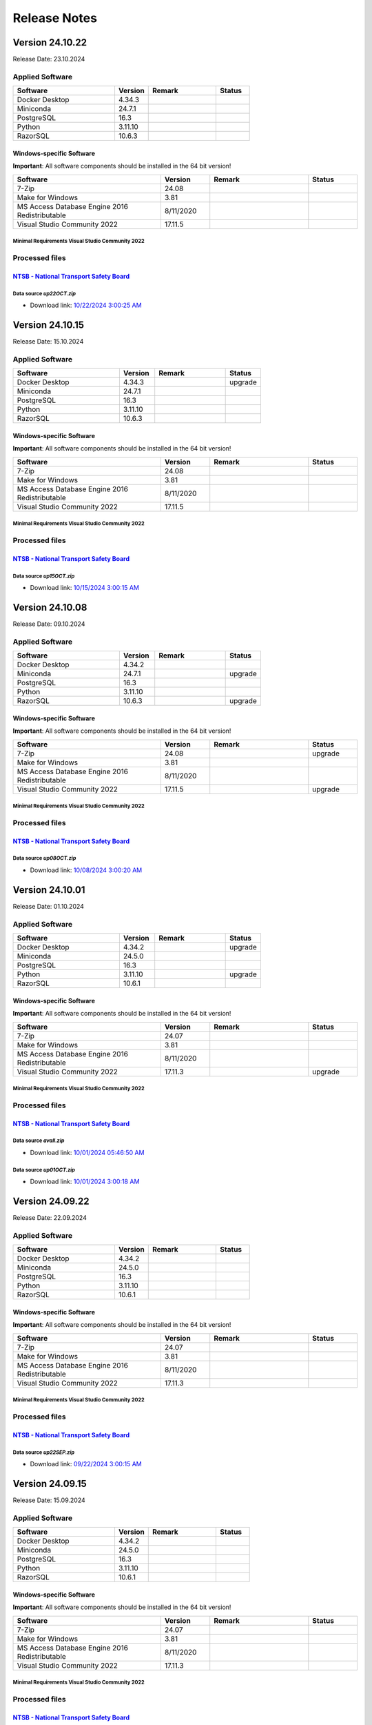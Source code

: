 =============
Release Notes
=============

Version 24.10.22
================

Release Date: 23.10.2024

Applied Software
----------------

.. list-table::
   :header-rows: 1
   :widths: 30 10 20 10

   * - Software
     - Version
     - Remark
     - Status
   * - Docker Desktop
     - 4.34.3
     -
     -
   * - Miniconda
     - 24.7.1
     -
     -
   * - PostgreSQL
     - 16.3
     -
     -
   * - Python
     - 3.11.10
     -
     -
   * - RazorSQL
     - 10.6.3
     -
     -

Windows-specific Software
.........................

**Important**: All software components should be installed in the 64 bit version!

.. list-table::
   :header-rows: 1
   :widths: 30 10 20 10

   * - Software
     - Version
     - Remark
     - Status
   * - 7-Zip
     - 24.08
     -
     -
   * - Make for Windows
     - 3.81
     -
     -
   * - MS Access Database Engine 2016 Redistributable
     - 8/11/2020
     -
     -
   * - Visual Studio Community 2022
     - 17.11.5
     -
     -

Minimal Requirements Visual Studio Community 2022
^^^^^^^^^^^^^^^^^^^^^^^^^^^^^^^^^^^^^^^^^^^^^^^^^

.. image:: img/Visual_Studio_Requirements.png

Processed files
---------------

`NTSB - National Transport Safety Board <https://www.ntsb.gov/Pages/home.aspx>`__\
..................................................................................

Data source `up22OCT.zip`
^^^^^^^^^^^^^^^^^^^^^^^^^

- Download link: `10/22/2024 3:00:25 AM <https://data.ntsb.gov/avdata/FileDirectory/DownloadFile?fileID=C%3A%5Cavdata%5Cup22OCT.zip>`__\

Version 24.10.15
================

Release Date: 15.10.2024

Applied Software
----------------

.. list-table::
   :header-rows: 1
   :widths: 30 10 20 10

   * - Software
     - Version
     - Remark
     - Status
   * - Docker Desktop
     - 4.34.3
     -
     - upgrade
   * - Miniconda
     - 24.7.1
     -
     -
   * - PostgreSQL
     - 16.3
     -
     -
   * - Python
     - 3.11.10
     -
     -
   * - RazorSQL
     - 10.6.3
     -
     -

Windows-specific Software
.........................

**Important**: All software components should be installed in the 64 bit version!

.. list-table::
   :header-rows: 1
   :widths: 30 10 20 10

   * - Software
     - Version
     - Remark
     - Status
   * - 7-Zip
     - 24.08
     -
     -
   * - Make for Windows
     - 3.81
     -
     -
   * - MS Access Database Engine 2016 Redistributable
     - 8/11/2020
     -
     -
   * - Visual Studio Community 2022
     - 17.11.5
     -
     -

Minimal Requirements Visual Studio Community 2022
^^^^^^^^^^^^^^^^^^^^^^^^^^^^^^^^^^^^^^^^^^^^^^^^^

.. image:: img/Visual_Studio_Requirements.png

Processed files
---------------

`NTSB - National Transport Safety Board <https://www.ntsb.gov/Pages/home.aspx>`__\
..................................................................................

Data source `up15OCT.zip`
^^^^^^^^^^^^^^^^^^^^^^^^^

- Download link: `10/15/2024 3:00:15 AM <https://data.ntsb.gov/avdata/FileDirectory/DownloadFile?fileID=C%3A%5Cavdata%5Cup15OCT.zip>`__\

Version 24.10.08
================

Release Date: 09.10.2024

Applied Software
----------------

.. list-table::
   :header-rows: 1
   :widths: 30 10 20 10

   * - Software
     - Version
     - Remark
     - Status
   * - Docker Desktop
     - 4.34.2
     -
     -
   * - Miniconda
     - 24.7.1
     -
     - upgrade
   * - PostgreSQL
     - 16.3
     -
     -
   * - Python
     - 3.11.10
     -
     -
   * - RazorSQL
     - 10.6.3
     -
     - upgrade

Windows-specific Software
.........................

**Important**: All software components should be installed in the 64 bit version!

.. list-table::
   :header-rows: 1
   :widths: 30 10 20 10

   * - Software
     - Version
     - Remark
     - Status
   * - 7-Zip
     - 24.08
     -
     - upgrade
   * - Make for Windows
     - 3.81
     -
     -
   * - MS Access Database Engine 2016 Redistributable
     - 8/11/2020
     -
     -
   * - Visual Studio Community 2022
     - 17.11.5
     -
     - upgrade

Minimal Requirements Visual Studio Community 2022
^^^^^^^^^^^^^^^^^^^^^^^^^^^^^^^^^^^^^^^^^^^^^^^^^

.. image:: img/Visual_Studio_Requirements.png

Processed files
---------------

`NTSB - National Transport Safety Board <https://www.ntsb.gov/Pages/home.aspx>`__\
..................................................................................

Data source `up08OCT.zip`
^^^^^^^^^^^^^^^^^^^^^^^^^

- Download link: `10/08/2024 3:00:20 AM <https://data.ntsb.gov/avdata/FileDirectory/DownloadFile?fileID=C%3A%5Cavdata%5Cup08OCT.zip>`__\

Version 24.10.01
================

Release Date: 01.10.2024

Applied Software
----------------

.. list-table::
   :header-rows: 1
   :widths: 30 10 20 10

   * - Software
     - Version
     - Remark
     - Status
   * - Docker Desktop
     - 4.34.2
     -
     - upgrade
   * - Miniconda
     - 24.5.0
     -
     -
   * - PostgreSQL
     - 16.3
     -
     -
   * - Python
     - 3.11.10
     -
     - upgrade
   * - RazorSQL
     - 10.6.1
     -
     -

Windows-specific Software
.........................

**Important**: All software components should be installed in the 64 bit version!

.. list-table::
   :header-rows: 1
   :widths: 30 10 20 10

   * - Software
     - Version
     - Remark
     - Status
   * - 7-Zip
     - 24.07
     -
     -
   * - Make for Windows
     - 3.81
     -
     -
   * - MS Access Database Engine 2016 Redistributable
     - 8/11/2020
     -
     -
   * - Visual Studio Community 2022
     - 17.11.3
     -
     - upgrade

Minimal Requirements Visual Studio Community 2022
^^^^^^^^^^^^^^^^^^^^^^^^^^^^^^^^^^^^^^^^^^^^^^^^^

.. image:: img/Visual_Studio_Requirements.png

Processed files
---------------

`NTSB - National Transport Safety Board <https://www.ntsb.gov/Pages/home.aspx>`__\
..................................................................................

Data source `avall.zip`
^^^^^^^^^^^^^^^^^^^^^^^

- Download link: `10/01/2024 05:46:50 AM <https://data.ntsb.gov/avdata/FileDirectory/DownloadFile?fileID=C%3A%5Cavdata%5Cavall.zip>`__\

Data source `up01OCT.zip`
^^^^^^^^^^^^^^^^^^^^^^^^^

- Download link: `10/01/2024 3:00:18 AM <https://data.ntsb.gov/avdata/FileDirectory/DownloadFile?fileID=C%3A%5Cavdata%5Cup01OCT.zip>`__\

Version 24.09.22
================

Release Date: 22.09.2024

Applied Software
----------------

.. list-table::
   :header-rows: 1
   :widths: 30 10 20 10

   * - Software
     - Version
     - Remark
     - Status
   * - Docker Desktop
     - 4.34.2
     -
     -
   * - Miniconda
     - 24.5.0
     -
     -
   * - PostgreSQL
     - 16.3
     -
     -
   * - Python
     - 3.11.10
     -
     -
   * - RazorSQL
     - 10.6.1
     -
     -

Windows-specific Software
.........................

**Important**: All software components should be installed in the 64 bit version!

.. list-table::
   :header-rows: 1
   :widths: 30 10 20 10

   * - Software
     - Version
     - Remark
     - Status
   * - 7-Zip
     - 24.07
     -
     -
   * - Make for Windows
     - 3.81
     -
     -
   * - MS Access Database Engine 2016 Redistributable
     - 8/11/2020
     -
     -
   * - Visual Studio Community 2022
     - 17.11.3
     -
     -

Minimal Requirements Visual Studio Community 2022
^^^^^^^^^^^^^^^^^^^^^^^^^^^^^^^^^^^^^^^^^^^^^^^^^

.. image:: img/Visual_Studio_Requirements.png

Processed files
---------------

`NTSB - National Transport Safety Board <https://www.ntsb.gov/Pages/home.aspx>`__\
..................................................................................

Data source `up22SEP.zip`
^^^^^^^^^^^^^^^^^^^^^^^^^

- Download link: `09/22/2024 3:00:15 AM <https://data.ntsb.gov/avdata/FileDirectory/DownloadFile?fileID=C%3A%5Cavdata%5Cup22SEP.zip>`__\

Version 24.09.15
================

Release Date: 15.09.2024

Applied Software
----------------

.. list-table::
   :header-rows: 1
   :widths: 30 10 20 10

   * - Software
     - Version
     - Remark
     - Status
   * - Docker Desktop
     - 4.34.2
     -
     -
   * - Miniconda
     - 24.5.0
     -
     -
   * - PostgreSQL
     - 16.3
     -
     -
   * - Python
     - 3.11.10
     -
     -
   * - RazorSQL
     - 10.6.1
     -
     -

Windows-specific Software
.........................

**Important**: All software components should be installed in the 64 bit version!

.. list-table::
   :header-rows: 1
   :widths: 30 10 20 10

   * - Software
     - Version
     - Remark
     - Status
   * - 7-Zip
     - 24.07
     -
     -
   * - Make for Windows
     - 3.81
     -
     -
   * - MS Access Database Engine 2016 Redistributable
     - 8/11/2020
     -
     -
   * - Visual Studio Community 2022
     - 17.11.3
     -
     -

Minimal Requirements Visual Studio Community 2022
^^^^^^^^^^^^^^^^^^^^^^^^^^^^^^^^^^^^^^^^^^^^^^^^^

.. image:: img/Visual_Studio_Requirements.png

Processed files
---------------

`NTSB - National Transport Safety Board <https://www.ntsb.gov/Pages/home.aspx>`__\
..................................................................................

Data source `up15SEP.zip`
^^^^^^^^^^^^^^^^^^^^^^^^^

- Download link: `09/15/2024 3:00:20 AM <https://data.ntsb.gov/avdata/FileDirectory/DownloadFile?fileID=C%3A%5Cavdata%5Cup15SEP.zip>`__\

Version 24.09.08
================

Release Date: 15.09.2024

Applied Software
----------------

.. list-table::
   :header-rows: 1
   :widths: 30 10 20 10

   * - Software
     - Version
     - Remark
     - Status
   * - Docker Desktop
     - 4.34.2
     -
     -
   * - Miniconda
     - 24.5.0
     -
     -
   * - PostgreSQL
     - 16.3
     -
     -
   * - Python
     - 3.11.10
     -
     -
   * - RazorSQL
     - 10.6.1
     -
     -

Windows-specific Software
.........................

**Important**: All software components should be installed in the 64 bit version!

.. list-table::
   :header-rows: 1
   :widths: 30 10 20 10

   * - Software
     - Version
     - Remark
     - Status
   * - 7-Zip
     - 24.07
     -
     -
   * - Make for Windows
     - 3.81
     -
     -
   * - MS Access Database Engine 2016 Redistributable
     - 8/11/2020
     -
     -
   * - Visual Studio Community 2022
     - 17.11.3
     -
     -

Minimal Requirements Visual Studio Community 2022
^^^^^^^^^^^^^^^^^^^^^^^^^^^^^^^^^^^^^^^^^^^^^^^^^

.. image:: img/Visual_Studio_Requirements.png

Processed files
---------------

`NTSB - National Transport Safety Board <https://www.ntsb.gov/Pages/home.aspx>`__\
..................................................................................

Data source `up08SEP.zip`
^^^^^^^^^^^^^^^^^^^^^^^^^

- Download link: `09/08/2024 3:00:20 AM <https://data.ntsb.gov/avdata/FileDirectory/DownloadFile?fileID=C%3A%5Cavdata%5Cup08SEP.zip>`__\

Version 24.09.01
================

Release Date: 15.09.2024

Applied Software
----------------

.. list-table::
   :header-rows: 1
   :widths: 30 10 20 10

   * - Software
     - Version
     - Remark
     - Status
   * - Docker Desktop
     - 4.34.2
     -
     - upgrade
   * - Miniconda
     - 24.5.0
     -
     -
   * - PostgreSQL
     - 16.3
     -
     -
   * - Python
     - 3.11.10
     -
     - upgrade
   * - RazorSQL
     - 10.6.1
     -
     -

Windows-specific Software
.........................

**Important**: All software components should be installed in the 64 bit version!

.. list-table::
   :header-rows: 1
   :widths: 30 10 20 10

   * - Software
     - Version
     - Remark
     - Status
   * - 7-Zip
     - 24.07
     -
     -
   * - Make for Windows
     - 3.81
     -
     -
   * - MS Access Database Engine 2016 Redistributable
     - 8/11/2020
     -
     -
   * - Visual Studio Community 2022
     - 17.11.3
     -
     - upgrade

Minimal Requirements Visual Studio Community 2022
^^^^^^^^^^^^^^^^^^^^^^^^^^^^^^^^^^^^^^^^^^^^^^^^^

.. image:: img/Visual_Studio_Requirements.png

Processed files
---------------

`NTSB - National Transport Safety Board <https://www.ntsb.gov/Pages/home.aspx>`__\
..................................................................................

Data source `avall.zip`
^^^^^^^^^^^^^^^^^^^^^^^

- Download link: `09/01/2024 06:03:21 AM <https://data.ntsb.gov/avdata/FileDirectory/DownloadFile?fileID=C%3A%5Cavdata%5Cavall.zip>`__\

Data source `up01SEP.zip`
^^^^^^^^^^^^^^^^^^^^^^^^^

- Download link: `09/01/2024 3:00:24 AM <https://data.ntsb.gov/avdata/FileDirectory/DownloadFile?fileID=C%3A%5Cavdata%5Cup01SEP.zip>`__\

Version 24.08.22
================

Release Date: 22.08.2024

Applied Software
----------------

.. list-table::
   :header-rows: 1
   :widths: 30 10 20 10

   * - Software
     - Version
     - Remark
     - Status
   * - Docker Desktop
     - 4.33.1
     -
     - upgrade
   * - Miniconda
     - 24.5.0
     -
     -
   * - PostgreSQL
     - 16.3
     -
     -
   * - Python
     - 3.11.9
     -
     -
   * - RazorSQL
     - 10.6.1
     -
     - upgrade

Windows-specific Software
.........................

**Important**: All software components should be installed in the 64 bit version!

.. list-table::
   :header-rows: 1
   :widths: 30 10 20 10

   * - Software
     - Version
     - Remark
     - Status
   * - 7-Zip
     - 24.07
     -
     - upgrade
   * - Make for Windows
     - 3.81
     -
     -
   * - MS Access Database Engine 2016 Redistributable
     - 8/11/2020
     -
     -
   * - Visual Studio Community 2022
     - 17.10.3
     -
     - upgrade

Minimal Requirements Visual Studio Community 2022
^^^^^^^^^^^^^^^^^^^^^^^^^^^^^^^^^^^^^^^^^^^^^^^^^

.. image:: img/Visual_Studio_Requirements.png

Processed files
---------------

`NTSB - National Transport Safety Board <https://www.ntsb.gov/Pages/home.aspx>`__\
..................................................................................

Data source `up22AUG.zip`
^^^^^^^^^^^^^^^^^^^^^^^^^

- Download link: `08/22/2024 3:00:14 AM <https://data.ntsb.gov/avdata/FileDirectory/DownloadFile?fileID=C%3A%5Cavdata%5Cup22AUG.zip>`__\

Version 24.08.15
================

Release Date: 15.08.2024

Applied Software
----------------

.. list-table::
   :header-rows: 1
   :widths: 30 10 20 10

   * - Software
     - Version
     - Remark
     - Status
   * - Docker Desktop
     - 4.33.1
     -
     - upgrade
   * - Miniconda
     - 24.5.0
     -
     -
   * - PostgreSQL
     - 16.3
     -
     -
   * - Python
     - 3.11.9
     -
     -
   * - RazorSQL
     - 10.6.1
     -
     - upgrade

Windows-specific Software
.........................

**Important**: All software components should be installed in the 64 bit version!

.. list-table::
   :header-rows: 1
   :widths: 30 10 20 10

   * - Software
     - Version
     - Remark
     - Status
   * - 7-Zip
     - 24.07
     -
     - upgrade
   * - Make for Windows
     - 3.81
     -
     -
   * - MS Access Database Engine 2016 Redistributable
     - 8/11/2020
     -
     -
   * - Visual Studio Community 2022
     - 17.10.3
     -
     - upgrade

Minimal Requirements Visual Studio Community 2022
^^^^^^^^^^^^^^^^^^^^^^^^^^^^^^^^^^^^^^^^^^^^^^^^^

.. image:: img/Visual_Studio_Requirements.png

Processed files
---------------

`NTSB - National Transport Safety Board <https://www.ntsb.gov/Pages/home.aspx>`__\
..................................................................................

Data source `up15AUG.zip`
^^^^^^^^^^^^^^^^^^^^^^^^^

- Download link: `08/15/2024 3:00:17 AM <https://data.ntsb.gov/avdata/FileDirectory/DownloadFile?fileID=C%3A%5Cavdata%5Cup15AUG.zip>`__\

Version 24.08.08
================

Release Date: 08.08.2024

Applied Software
----------------

.. list-table::
   :header-rows: 1
   :widths: 30 10 20 10

   * - Software
     - Version
     - Remark
     - Status
   * - Docker Desktop
     - 4.33.1
     -
     - upgrade
   * - Miniconda
     - 24.5.0
     -
     -
   * - PostgreSQL
     - 16.3
     -
     -
   * - Python
     - 3.11.9
     -
     -
   * - RazorSQL
     - 10.6.1
     -
     - upgrade

Windows-specific Software
.........................

**Important**: All software components should be installed in the 64 bit version!

.. list-table::
   :header-rows: 1
   :widths: 30 10 20 10

   * - Software
     - Version
     - Remark
     - Status
   * - 7-Zip
     - 24.07
     -
     - upgrade
   * - Make for Windows
     - 3.81
     -
     -
   * - MS Access Database Engine 2016 Redistributable
     - 8/11/2020
     -
     -
   * - Visual Studio Community 2022
     - 17.10.3
     -
     - upgrade

Minimal Requirements Visual Studio Community 2022
^^^^^^^^^^^^^^^^^^^^^^^^^^^^^^^^^^^^^^^^^^^^^^^^^

.. image:: img/Visual_Studio_Requirements.png

Processed files
---------------

`NTSB - National Transport Safety Board <https://www.ntsb.gov/Pages/home.aspx>`__\
..................................................................................

Data source `up08AUG.zip`
^^^^^^^^^^^^^^^^^^^^^^^^^

- Download link: `08/08/2024 3:00:18 AM <https://data.ntsb.gov/avdata/FileDirectory/DownloadFile?fileID=C%3A%5Cavdata%5Cup08AUG.zip>`__\

Version 24.08.01
================

Release Date: 01.08.2024

Applied Software
----------------

.. list-table::
   :header-rows: 1
   :widths: 30 10 20 10

   * - Software
     - Version
     - Remark
     - Status
   * - Docker Desktop
     - 4.33.1
     -
     - upgrade
   * - Miniconda
     - 24.5.0
     -
     -
   * - PostgreSQL
     - 16.3
     -
     -
   * - Python
     - 3.11.9
     -
     -
   * - RazorSQL
     - 10.6.1
     -
     - upgrade

Windows-specific Software
.........................

**Important**: All software components should be installed in the 64 bit version!

.. list-table::
   :header-rows: 1
   :widths: 30 10 20 10

   * - Software
     - Version
     - Remark
     - Status
   * - 7-Zip
     - 24.07
     -
     - upgrade
   * - Make for Windows
     - 3.81
     -
     -
   * - MS Access Database Engine 2016 Redistributable
     - 8/11/2020
     -
     -
   * - Visual Studio Community 2022
     - 17.10.3
     -
     - upgrade

Minimal Requirements Visual Studio Community 2022
^^^^^^^^^^^^^^^^^^^^^^^^^^^^^^^^^^^^^^^^^^^^^^^^^

.. image:: img/Visual_Studio_Requirements.png

Processed files
---------------

`NTSB - National Transport Safety Board <https://www.ntsb.gov/Pages/home.aspx>`__\
..................................................................................

Data source `avall.zip`
^^^^^^^^^^^^^^^^^^^^^^^

- Download link: `08/01/2024 06:37:11 AM <https://data.ntsb.gov/avdata/FileDirectory/DownloadFile?fileID=C%3A%5Cavdata%5Cavall.zip>`__\

Data source `up01AUG.zip`
^^^^^^^^^^^^^^^^^^^^^^^^^

- Download link: `08/01/2024 3:00:31 AM <https://data.ntsb.gov/avdata/FileDirectory/DownloadFile?fileID=C%3A%5Cavdata%5Cup01AUG.zip>`__\

Version 24.07.22
================

Release Date: 22.07.2024

Applied Software
----------------

.. list-table::
   :header-rows: 1
   :widths: 30 10 20 10

   * - Software
     - Version
     - Remark
     - Status
   * - Docker Desktop
     - 4.32.0
     -
     - upgrade
   * - Miniconda
     - 24.5.0
     -
     -
   * - PostgreSQL
     - 16.3
     -
     -
   * - Python
     - 3.11.9
     -
     -
   * - RazorSQL
     - 10.6.0
     -
     -

Windows-specific Software
.........................

**Important**: All software components should be installed in the 64 bit version!

.. list-table::
   :header-rows: 1
   :widths: 30 10 20 10

   * - Software
     - Version
     - Remark
     - Status
   * - 7-Zip
     - 24.06
     -
     -
   * - Make for Windows
     - 3.81
     -
     -
   * - MS Access Database Engine 2016 Redistributable
     - 8/11/2020
     -
     -
   * - Visual Studio Community 2022
     - 17.10.1
     -
     -

Minimal Requirements Visual Studio Community 2022
^^^^^^^^^^^^^^^^^^^^^^^^^^^^^^^^^^^^^^^^^^^^^^^^^

.. image:: img/Visual_Studio_Requirements.png

Processed files
---------------

`NTSB - National Transport Safety Board <https://www.ntsb.gov/Pages/home.aspx>`__\
..................................................................................

Data source `up22JUL.zip`
^^^^^^^^^^^^^^^^^^^^^^^^^

- Download link: `07/22/2024 3:00:20 AM <https://data.ntsb.gov/avdata/FileDirectory/DownloadFile?fileID=C%3A%5Cavdata%5Cup22JUL.zip>`__\

Version 24.07.15
================

Release Date: 15.07.2024

Applied Software
----------------

.. list-table::
   :header-rows: 1
   :widths: 30 10 20 10

   * - Software
     - Version
     - Remark
     - Status
   * - Docker Desktop
     - 4.32.0
     -
     - upgrade
   * - Miniconda
     - 24.5.0
     -
     -
   * - PostgreSQL
     - 16.3
     -
     -
   * - Python
     - 3.11.9
     -
     -
   * - RazorSQL
     - 10.6.0
     -
     -

Windows-specific Software
.........................

**Important**: All software components should be installed in the 64 bit version!

.. list-table::
   :header-rows: 1
   :widths: 30 10 20 10

   * - Software
     - Version
     - Remark
     - Status
   * - 7-Zip
     - 24.06
     -
     -
   * - Make for Windows
     - 3.81
     -
     -
   * - MS Access Database Engine 2016 Redistributable
     - 8/11/2020
     -
     -
   * - Visual Studio Community 2022
     - 17.10.1
     -
     -

Minimal Requirements Visual Studio Community 2022
^^^^^^^^^^^^^^^^^^^^^^^^^^^^^^^^^^^^^^^^^^^^^^^^^

.. image:: img/Visual_Studio_Requirements.png

Processed files
---------------

`NTSB - National Transport Safety Board <https://www.ntsb.gov/Pages/home.aspx>`__\
..................................................................................

Data source `up15JUL.zip`
^^^^^^^^^^^^^^^^^^^^^^^^^

- Download link: `07/15/2024 3:00:34 AM <https://data.ntsb.gov/avdata/FileDirectory/DownloadFile?fileID=C%3A%5Cavdata%5Cup15JUL.zip>`__\

Version 24.07.08
================

Release Date: 08.07.2024

Applied Software
----------------

.. list-table::
   :header-rows: 1
   :widths: 30 10 20 10

   * - Software
     - Version
     - Remark
     - Status
   * - Docker Desktop
     - 4.32.0
     -
     - upgrade
   * - Miniconda
     - 24.5.0
     -
     -
   * - PostgreSQL
     - 16.3
     -
     -
   * - Python
     - 3.11.9
     -
     -
   * - RazorSQL
     - 10.6.0
     -
     -

Windows-specific Software
.........................

**Important**: All software components should be installed in the 64 bit version!

.. list-table::
   :header-rows: 1
   :widths: 30 10 20 10

   * - Software
     - Version
     - Remark
     - Status
   * - 7-Zip
     - 24.06
     -
     -
   * - Make for Windows
     - 3.81
     -
     -
   * - MS Access Database Engine 2016 Redistributable
     - 8/11/2020
     -
     -
   * - Visual Studio Community 2022
     - 17.10.1
     -
     -

Minimal Requirements Visual Studio Community 2022
^^^^^^^^^^^^^^^^^^^^^^^^^^^^^^^^^^^^^^^^^^^^^^^^^

.. image:: img/Visual_Studio_Requirements.png

Processed files
---------------

`NTSB - National Transport Safety Board <https://www.ntsb.gov/Pages/home.aspx>`__\
..................................................................................

Data source `up08JUL.zip`
^^^^^^^^^^^^^^^^^^^^^^^^^

- Download link: `07/08/2024 3:00:29 AM <https://data.ntsb.gov/avdata/FileDirectory/DownloadFile?fileID=C%3A%5Cavdata%5Cup08JUL.zip>`__\

Version 24.07.01
================

Release Date: 01.07.2024

Applied Software
----------------

.. list-table::
   :header-rows: 1
   :widths: 30 10 20 10

   * - Software
     - Version
     - Remark
     - Status
   * - Docker Desktop
     - 4.31.1
     -
     - upgrade
   * - Miniconda
     - 24.5.0
     -
     -
   * - PostgreSQL
     - 16.3
     -
     -
   * - Python
     - 3.11.9
     -
     -
   * - RazorSQL
     - 10.6.0
     -
     - upgrade

Windows-specific Software
.........................

**Important**: All software components should be installed in the 64 bit version!

.. list-table::
   :header-rows: 1
   :widths: 30 10 20 10

   * - Software
     - Version
     - Remark
     - Status
   * - 7-Zip
     - 24.07
     -
     - upgrade
   * - Make for Windows
     - 3.81
     -
     -
   * - MS Access Database Engine 2016 Redistributable
     - 8/11/2020
     -
     -
   * - Visual Studio Community 2022
     - 17.10.3
     -
     - upgrade

Minimal Requirements Visual Studio Community 2022
^^^^^^^^^^^^^^^^^^^^^^^^^^^^^^^^^^^^^^^^^^^^^^^^^

.. image:: img/Visual_Studio_Requirements.png

Processed files
---------------

`NTSB - National Transport Safety Board <https://www.ntsb.gov/Pages/home.aspx>`__\
..................................................................................

Data source `avall.zip`
^^^^^^^^^^^^^^^^^^^^^^^

- Download link: `07/01/2024 06:01:50 AM <https://data.ntsb.gov/avdata/FileDirectory/DownloadFile?fileID=C%3A%5Cavdata%5Cavall.zip>`__\

Data source `up01JUL.zip`
^^^^^^^^^^^^^^^^^^^^^^^^^

- Download link: `07/01/2024 3:00:27 AM <https://data.ntsb.gov/avdata/FileDirectory/DownloadFile?fileID=C%3A%5Cavdata%5Cup01JUL.zip>`__\

Version 24.06.22
================

Release Date: 22.06.2024

Applied Software
----------------

.. list-table::
   :header-rows: 1
   :widths: 30 10 20 10

   * - Software
     - Version
     - Remark
     - Status
   * - Docker Desktop
     - 4.31.1
     -
     - upgrade
   * - Miniconda
     - 24.5.0
     -
     -
   * - PostgreSQL
     - 16.3
     -
     -
   * - Python
     - 3.11.9
     -
     -
   * - RazorSQL
     - 10.5.5
     -
     -

Windows-specific Software
.........................

**Important**: All software components should be installed in the 64 bit version!

.. list-table::
   :header-rows: 1
   :widths: 30 10 20 10

   * - Software
     - Version
     - Remark
     - Status
   * - 7-Zip
     - 24.06
     -
     -
   * - Make for Windows
     - 3.81
     -
     -
   * - MS Access Database Engine 2016 Redistributable
     - 8/11/2020
     -
     -
   * - Visual Studio Community 2022
     - 17.10.2
     -
     - upgrade

Minimal Requirements Visual Studio Community 2022
^^^^^^^^^^^^^^^^^^^^^^^^^^^^^^^^^^^^^^^^^^^^^^^^^

.. image:: img/Visual_Studio_Requirements.png

Processed files
---------------

`NTSB - National Transport Safety Board <https://www.ntsb.gov/Pages/home.aspx>`__\
..................................................................................

Data source `up22JUN.zip`
^^^^^^^^^^^^^^^^^^^^^^^^^

- Download link: `06/22/2024 3:00:41 AM <https://data.ntsb.gov/avdata/FileDirectory/DownloadFile?fileID=C%3A%5Cavdata%5Cup22JUN.zip>`__\

Version 24.06.15
================

Release Date: 15.06.2024

Applied Software
----------------

.. list-table::
   :header-rows: 1
   :widths: 30 10 20 10

   * - Software
     - Version
     - Remark
     - Status
   * - Docker Desktop
     - 4.30.0
     -
     -
   * - Miniconda
     - 24.5.0
     -
     -
   * - PostgreSQL
     - 16.3
     -
     -
   * - Python
     - 3.11.9
     -
     -
   * - RazorSQL
     - 10.5.5
     -
     -

Windows-specific Software
.........................

**Important**: All software components should be installed in the 64 bit version!

.. list-table::
   :header-rows: 1
   :widths: 30 10 20 10

   * - Software
     - Version
     - Remark
     - Status
   * - 7-Zip
     - 24.06
     -
     -
   * - Make for Windows
     - 3.81
     -
     -
   * - MS Access Database Engine 2016 Redistributable
     - 8/11/2020
     -
     -
   * - Visual Studio Community 2022
     - 17.10.1
     -
     -

Minimal Requirements Visual Studio Community 2022
^^^^^^^^^^^^^^^^^^^^^^^^^^^^^^^^^^^^^^^^^^^^^^^^^

.. image:: img/Visual_Studio_Requirements.png

Processed files
---------------

`NTSB - National Transport Safety Board <https://www.ntsb.gov/Pages/home.aspx>`__\
..................................................................................

Data source `up15JUN.zip`
^^^^^^^^^^^^^^^^^^^^^^^^^

- Download link: `06/15/2024 3:00:14 AM <https://data.ntsb.gov/avdata/FileDirectory/DownloadFile?fileID=C%3A%5Cavdata%5Cup15JUN.zip>`__\

Version 24.06.08
================

Release Date: 09.06.2024

Applied Software
----------------

.. list-table::
   :header-rows: 1
   :widths: 30 10 20 10

   * - Software
     - Version
     - Remark
     - Status
   * - Docker Desktop
     - 4.30.0
     -
     -
   * - Miniconda
     - 24.5.0
     -
     -
   * - PostgreSQL
     - 16.3
     -
     -
   * - Python
     - 3.11.9
     -
     -
   * - RazorSQL
     - 10.5.5
     -
     -

Windows-specific Software
.........................

**Important**: All software components should be installed in the 64 bit version!

.. list-table::
   :header-rows: 1
   :widths: 30 10 20 10

   * - Software
     - Version
     - Remark
     - Status
   * - 7-Zip
     - 24.06
     -
     -
   * - Make for Windows
     - 3.81
     -
     -
   * - MS Access Database Engine 2016 Redistributable
     - 8/11/2020
     -
     -
   * - Visual Studio Community 2022
     - 17.10.1
     -
     -

Minimal Requirements Visual Studio Community 2022
^^^^^^^^^^^^^^^^^^^^^^^^^^^^^^^^^^^^^^^^^^^^^^^^^

.. image:: img/Visual_Studio_Requirements.png

Processed files
---------------

`NTSB - National Transport Safety Board <https://www.ntsb.gov/Pages/home.aspx>`__\
..................................................................................

Data source `up08JUN.zip`
^^^^^^^^^^^^^^^^^^^^^^^^^

- Download link: `06/08/2024 3:00:20 AM <https://data.ntsb.gov/avdata/FileDirectory/DownloadFile?fileID=C%3A%5Cavdata%5Cup08JUN.zip>`__\

Version 24.06.01
================

Release Date: 01.06.2024

Applied Software
----------------

.. list-table::
   :header-rows: 1
   :widths: 30 10 20 10

   * - Software
     - Version
     - Remark
     - Status
   * - Docker Desktop
     - 4.30.0
     -
     -
   * - Miniconda
     - 24.5.0
     -
     -
   * - PostgreSQL
     - 16.3
     -
     -
   * - Python
     - 3.11.9
     -
     -
   * - RazorSQL
     - 10.5.5
     -
     -

Windows-specific Software
.........................

**Important**: All software components should be installed in the 64 bit version!

.. list-table::
   :header-rows: 1
   :widths: 30 10 20 10

   * - Software
     - Version
     - Remark
     - Status
   * - 7-Zip
     - 24.06
     -
     - upgrade
   * - Make for Windows
     - 3.81
     -
     -
   * - MS Access Database Engine 2016 Redistributable
     - 8/11/2020
     -
     -
   * - Visual Studio Community 2022
     - 17.10.1
     -
     - upgrade

Minimal Requirements Visual Studio Community 2022
^^^^^^^^^^^^^^^^^^^^^^^^^^^^^^^^^^^^^^^^^^^^^^^^^

.. image:: img/Visual_Studio_Requirements.png

Processed files
---------------

`FAA - Aeronautical data Delivery Service <https://adds-faa.opendata.arcgis.com>`__\
....................................................................................

Data source `Airports`
^^^^^^^^^^^^^^^^^^^^^^
- Download link: `Version: 05/16/2024 <https://adds-faa.opendata.arcgis.com/datasets/faa::airports-1/explore?location=0.007315%2C-1.633886%2C2.00>`__\

Data source `Runways`
^^^^^^^^^^^^^^^^^^^^^^
- Download link: `Version: 05/16/2024 <https://adds-faa.opendata.arcgis.com/datasets/faa::runways/explore?location=0.002718%2C-1.628764%2C2.00>`__\

`simplemaps - Interactive Maps & Data <https://simplemaps.com/>`__\
..................................................................................

Data source `US Cities Database`
^^^^^^^^^^^^^^^^^^^^^^^^^^^^^^^^
- Download link: `Version: 1.79 <https://simplemaps.com/data/us-cities>`__\

`NTSB - National Transport Safety Board <https://www.ntsb.gov/Pages/home.aspx>`__\
..................................................................................

Data source `avall.zip`
^^^^^^^^^^^^^^^^^^^^^^^

- Download link: `06/01/2024 06:11:06 AM <https://data.ntsb.gov/avdata/FileDirectory/DownloadFile?fileID=C%3A%5Cavdata%5Cavall.zip>`__\

Data source `up01JUN.zip`
^^^^^^^^^^^^^^^^^^^^^^^^^

- Download link: `06/01/2024 3:00:21 AM <https://data.ntsb.gov/avdata/FileDirectory/DownloadFile?fileID=C%3A%5Cavdata%5Cup01JUN.zip>`__\

Version 24.05.01
================

Release Date: 01.05.2024

Applied Software
----------------

.. list-table::
   :header-rows: 1
   :widths: 30 10 20 10

   * - Software
     - Version
     - Remark
     - Status
   * - Docker Desktop
     - 4.29.0
     -
     -
   * - PostgreSQL
     - 16.2
     -
     -
   * - Python
     - 3.11.9
     -
     -
   * - RazorSQL
     - 10.5.4
     -
     -

Windows-specific Software
.........................

**Important**: All software components should be installed in the 64 bit version!

.. list-table::
   :header-rows: 1
   :widths: 30 10 20 10

   * - Software
     - Version
     - Remark
     - Status
   * - 7-Zip
     - 23.01
     -
     -
   * - Make for Windows
     - 3.81
     -
     -
   * - MS Access Database Engine 2016 Redistributable
     - 8/11/2020
     -
     -
   * - Visual Studio Community 2022
     - 2022
     -
     -

Minimal Requirements Visual Studio Community 2022
^^^^^^^^^^^^^^^^^^^^^^^^^^^^^^^^^^^^^^^^^^^^^^^^^

.. image:: img/Visual_Studio_Requirements.png

Processed files
---------------

`simplemaps - Interactive Maps & Data <https://simplemaps.com/>`__\
..................................................................................

Data source `US Zip Codes Database`
^^^^^^^^^^^^^^^^^^^^^^^^^^^^^^^^^^^
- Download link: `Version: 1.85 <https://simplemaps.com/data/us-zips>`__\

`NTSB - National Transport Safety Board <https://www.ntsb.gov/Pages/home.aspx>`__\
..................................................................................

Data source `avall.zip`
^^^^^^^^^^^^^^^^^^^^^^^

- Download link: `05/01/2024 06:16:00 AM <https://data.ntsb.gov/avdata/FileDirectory/DownloadFile?fileID=C%3A%5Cavdata%5Cavall.zip>`__\

Data source `up01MAY.zip`
^^^^^^^^^^^^^^^^^^^^^^^^^

- Download link: `05/01/2024 3:00:20 AM <https://data.ntsb.gov/avdata/FileDirectory/DownloadFile?fileID=C%3A%5Cavdata%5Cup01MAY.zip>`__\

Version 24.04.01
================

Release Date: 01.04.2024

Applied Software
----------------

.. list-table::
   :header-rows: 1
   :widths: 30 10 20 10

   * - Software
     - Version
     - Remark
     - Status
   * - AWS CLI
     - 2.15.34
     -
     - upgrade
   * - Docker Desktop
     - 4.28.0
     -
     -
   * - Python
     - 3.10.11
     -
     -
   * - RazorSQL
     - 10.5.3
     -
     -

Windows-specific Software
.........................

**Important**: All software components should be installed in the 64 bit version!

.. list-table::
   :header-rows: 1
   :widths: 30 10 20 10

   * - Software
     - Version
     - Remark
     - Status
   * - 7-Zip
     - 23.01
     -
     -
   * - Make for Windows
     - 3.81
     -
     -
   * - MS Access Database Engine 2016 Redistributable
     - 8/11/2020
     -
     -

Processed files
---------------

`FAA - Aeronautical data Delivery Service <https://adds-faa.opendata.arcgis.com>`__\
....................................................................................

Data source `Airports`
^^^^^^^^^^^^^^^^^^^^^^
- Download link: `Version: 03/21/2024 <https://adds-faa.opendata.arcgis.com/datasets/faa::airports-1/explore?location=0.007405%2C-1.633886%2C2.00>`__\

Data source `Runways`
^^^^^^^^^^^^^^^^^^^^^^
- Download link: `Version: 03/21/2024 <https://adds-faa.opendata.arcgis.com/datasets/faa::runways/explore?location=0.002752%2C-1.628764%2C2.00>`__\

`NTSB - National Transport Safety Board <https://www.ntsb.gov/Pages/home.aspx>`__\
..................................................................................

Data source `avall.zip`
^^^^^^^^^^^^^^^^^^^^^^^

- Download link: `04/01/2024 06:09:05 AM <https://data.ntsb.gov/avdata/FileDirectory/DownloadFile?fileID=C%3A%5Cavdata%5Cavall.zip>`__\

Data source `up01APR.zip`
^^^^^^^^^^^^^^^^^^^^^^^^^

- Download link: `04/01/2024 3:00:22 AM <https://data.ntsb.gov/avdata/FileDirectory/DownloadFile?fileID=C%3A%5Cavdata%5Cup01APR.zip>`__\

Version 24.03.01
================

Release Date: 01.03.2024

Applied Software
----------------

.. list-table::
   :header-rows: 1
   :widths: 30 10 20 10

   * - Software
     - Version
     - Remark
     - Status
   * - AWS CLI
     - 2.15.20
     -
     -
   * - Docker Desktop
     - 4.27.2
     -
     - upgrade
   * - Python
     - 3.10.11
     -
     -
   * - RazorSQL
     - 10.5.3
     -
     -

Windows-specific Software
.........................

**Important**: All software components should be installed in the 64 bit version!

.. list-table::
   :header-rows: 1
   :widths: 30 10 20 10

   * - Software
     - Version
     - Remark
     - Status
   * - 7-Zip
     - 23.01
     -
     -
   * - Make for Windows
     - 3.81
     -
     -
   * - MS Access Database Engine 2016 Redistributable
     - 8/11/2020
     -
     -

Minimal Requirements Visual Studio Community 2022
^^^^^^^^^^^^^^^^^^^^^^^^^^^^^^^^^^^^^^^^^^^^^^^^^

.. image:: img/Visual_Studio_Requirements.png

Processed files
---------------

`NTSB - National Transport Safety Board <https://www.ntsb.gov/Pages/home.aspx>`__\
..................................................................................

Data source `avall.zip`
^^^^^^^^^^^^^^^^^^^^^^^

- Download link: `03/01/2024 06:03:06 AM <https://data.ntsb.gov/avdata/FileDirectory/DownloadFile?fileID=C%3A%5Cavdata%5Cavall.zip>`__\

Data source `up01MAR.zip`
^^^^^^^^^^^^^^^^^^^^^^^^^

- Download link: `03/01/2024 3:00:23 AM <https://data.ntsb.gov/avdata/FileDirectory/DownloadFile?fileID=C%3A%5Cavdata%5Cup01MAR.zip>`__\

Version 24.02.01
================

Release Date: 01.02.2024

Applied Software
----------------

.. list-table::
   :header-rows: 1
   :widths: 30 10 20 10

   * - Software
     - Version
     - Remark
     - Status
   * - AWS CLI
     - 2.15.16
     -
     - upgrade
   * - Docker Desktop
     - 4.26.1
     -
     -
   * - PostgreSQL
     - 16.1
     -
     -
   * - Python
     - 3.10.11
     -
     -
   * - RazorSQL
     - 10.5.3
     -
     - upgrade

Windows-specific Software
.........................

**Important**: All software components should be installed in the 64 bit version!

.. list-table::
   :header-rows: 1
   :widths: 30 10 20 10

   * - Software
     - Version
     - Remark
     - Status
   * - 7-Zip
     - 23.01
     -
     -
   * - The LLVM Compiler Infrastructure
     - 17.0.6
     -
     -
   * - Make for Windows
     - 3.81
     -
     -
   * - MS Access Database Engine 2016 Redistributable
     - 8/11/2020
     -
     -
   * - Visual Studio Community 2022
     - 2022
     -
     -

Minimal Requirements Visual Studio Community 2022
^^^^^^^^^^^^^^^^^^^^^^^^^^^^^^^^^^^^^^^^^^^^^^^^^

.. image:: img/Visual_Studio_Requirements.png

Processed files
---------------

`FAA - Aeronautical data Delivery Service <https://adds-faa.opendata.arcgis.com>`__\
....................................................................................

Data source `Airports`
^^^^^^^^^^^^^^^^^^^^^^
- Download link: `Version: 01/25/2024 <https://adds-faa.opendata.arcgis.com/datasets/faa::airports-1/explore?location=0.007405%2C-1.633886%2C2.00>`__\

Data source `Runways`
^^^^^^^^^^^^^^^^^^^^^^
- Download link: `Version: 01/25/2024 <https://adds-faa.opendata.arcgis.com/datasets/faa::runways/explore?location=0.002752%2C-1.628764%2C2.00>`__\

`simplemaps - Interactive Maps & Data <https://simplemaps.com/>`__\
..................................................................................

Data source `United States Cities Database`
^^^^^^^^^^^^^^^^^^^^^^^^^^^^^^^^^^^^^^^^^^^
- Download link: `Version: 1.78 <https://simplemaps.com/data/us-cities>`__\

Data source `US Zip Codes Database`
^^^^^^^^^^^^^^^^^^^^^^^^^^^^^^^^^^^
- Download link: `Version: 1.84 <https://simplemaps.com/data/us-zips>`__\

`NTSB - National Transport Safety Board <https://www.ntsb.gov/Pages/home.aspx>`__\
..................................................................................

Data source `avall.zip`
^^^^^^^^^^^^^^^^^^^^^^^

- Download link: `02/01/2024 06:15:30 AM <https://data.ntsb.gov/avdata/FileDirectory/DownloadFile?fileID=C%3A%5Cavdata%5Cavall.zip>`__\

Data source `up01FEB.zip`
^^^^^^^^^^^^^^^^^^^^^^^^^

- Download link: `02/01/2024 3:00:41 AM <https://data.ntsb.gov/avdata/FileDirectory/DownloadFile?fileID=C%3A%5Cavdata%5Cup01FEB.zip>`__\

Version 24.01.01
================

Release Date: 01.01.2024

Applied Software
----------------

.. list-table::
   :header-rows: 1
   :widths: 30 10 20 10

   * - Software
     - Version
     - Remark
     - Status
   * - AWS CLI
     - 2.15.3
     -
     -
   * - Docker Desktop
     - 4.26.1
     -
     -
   * - PostgreSQL
     - 16.1
     -
     -
   * - Python
     - 3.10.11
     -
     -
   * - RazorSQL
     - 10.5.1
     -
     -

Windows-specific Software
.........................

**Important**: All software components should be installed in the 64 bit version!

.. list-table::
   :header-rows: 1
   :widths: 30 10 20 10

   * - Software
     - Version
     - Remark
     - Status
   * - 7-Zip
     - 23.01
     -
     -
   * - The LLVM Compiler Infrastructure
     - 17.0.6
     -
     -
   * - Make for Windows
     - 3.81
     -
     -
   * - MS Access Database Engine 2016 Redistributable
     - 8/11/2020
     -
     -
   * - Visual Studio Community 2022
     - 2022
     -
     -

Minimal Requirements Visual Studio Community 2022
^^^^^^^^^^^^^^^^^^^^^^^^^^^^^^^^^^^^^^^^^^^^^^^^^

.. image:: img/Visual_Studio_Requirements.png

Processed files
---------------

`NTSB - National Transport Safety Board <https://www.ntsb.gov/Pages/home.aspx>`__\
..................................................................................

Data source `avall.zip`
^^^^^^^^^^^^^^^^^^^^^^^

- Download link: `01/01/2024 06:23:50 AM <https://data.ntsb.gov/avdata/FileDirectory/DownloadFile?fileID=C%3A%5Cavdata%5Cavall.zip>`__\

Data source `up01JAN.zip`
^^^^^^^^^^^^^^^^^^^^^^^^^

- Download link: `01/01/2024 3:00:17 AM <https://data.ntsb.gov/avdata/FileDirectory/DownloadFile?fileID=C%3A%5Cavdata%5Cup01JAN.zip>`__\
